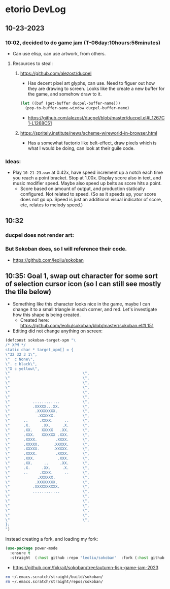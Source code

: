 * etorio DevLog
** 10-23-2023
*** 10:02, decided to do game jam (T-06day:10hours:56minutes)
- Can use elisp, can use artwork, from others.

**** Resources to steal:
***** https://github.com/alezost/ducpel
  - Has decent pixel art glyphs, can use. Need to figuer out how they are drawing to screen. Looks like the create a new buffer for the game, and somehow draw to it.

#+begin_src emacs-lisp :tangle yes
  (let ((buf (get-buffer ducpel-buffer-name)))
    (pop-to-buffer-same-window ducpel-buffer-name)
#+end_src
- https://github.com/alezost/ducpel/blob/master/ducpel.el#L1267C1-L1268C51


***** https://spritely.institute/news/scheme-wireworld-in-browser.html
- Has a somewhat factorio like belt-effect, draw pixels which is what I would be doing, can look at their guile code.

*** Ideas:
- Play ~10-21-23.wav~ at 0.42x, have speed increment up a notch each time you reach a point bracket. Stop at 1.00x. Display score also in text, and music modifier speed. Maybe also speed up belts as score hits a point.
  - Score based on amount of output, and production statically configured. Not related to speed. (So as it speeds up, your score does not go up. Speed is just an additional visual indicator of score, etc, relates to melody speed.)

** 10:32

*** ducpel does not render art:

#+ATTR_ORG: :width 600
[[file:.images/2023-10-23_10-32-58_screenshot.png]]

*** But Sokoban does, so I will reference their code.

#+ATTR_ORG: :width 600
[[file:.images/2023-10-23_10-33-20_screenshot.png]]
- https://github.com/leoliu/sokoban

** 10:35: Goal 1, swap out character for some sort of selection cursor icon (so I can still see mostly the tile below)

#+ATTR_ORG: :width 100
[[file:.images/2023-10-23_10-36-11_screenshot.png]]
- Something like this character looks nice in the game, maybe I can change it to a small triangle in each corner, and red. Let's investigate how this shape is being created.
  - Created here: https://github.com/leoliu/sokoban/blob/master/sokoban.el#L151

- Editing did not change anything on screen:
#+begin_src emacs-lisp :tangle yes
(defconst sokoban-target-xpm "\
/* XPM */
static char * target_xpm[] = {
\"32 32 3 1\",
\"  c None\",
\". c black\",
\"X c yellow\",
\"                                \",
\"                                \",
\"                                \",
\"                                \",
\"                                \",
\"                                \",
\"          ............          \",
\"          .XXXXX...XX.          \",
\"           .XXXXXXXX.           \",
\"            .XXXXXX.            \",
\"      ..     .XXXX.     ..      \",
\"      .X.     .XX.     .X.      \",
\"      .XX.    XXXXX   .XX.      \",
\"      .XXX.   XXXXXX .XXX.      \",
\"      .XXXX.        .XXXX.      \",
\"      .XXXXX.      .XXXXX.      \",
\"      .XXXXX.      .XXXXX.      \",
\"      .XXXX.        .XXXX.      \",
\"      .XXX.          .XXX.      \",
\"      .XX.     ..     .XX.      \",
\"      .X.     .XX.     .X.      \",
\"      ..     .XXXX.     ..      \",
\"            .XXXXXX.            \",
\"           .XXXXXXXX.           \",
\"          .XXXXXXXXXX.          \",
\"          ............          \",
\"                                \",
\"                                \",
\"                                \",
\"                                \",
\"                                \",
\"                                \",
};
")
#+end_src


Instead creating a fork, and loading my fork:

#+begin_src emacs-lisp :tangle yes
(use-package power-mode
  :ensure t
  :straight  (:host github :repo "leoliu/sokoban"  :fork (:host github :repo "fxkrait/sokoban" :branch "autumn-lisp-game-jam-2023")))
#+end_src
- https://github.com/fxkrait/sokoban/tree/autumn-lisp-game-jam-2023


#+BEGIN_SRC sh
rm ~/.emacs.scratch/straight/build/sokoban/
rm ~/.emacs.scratch/straight/repos/sokoban/
#+END_SRC
